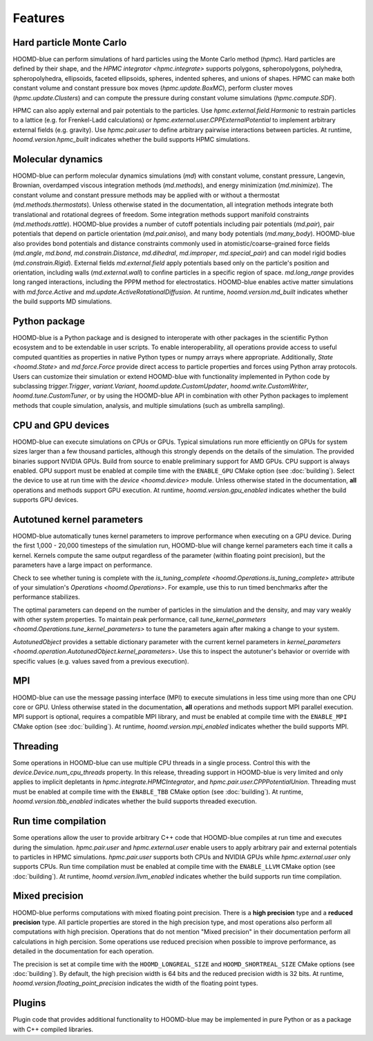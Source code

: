 .. Copyright (c) 2009-2024 The Regents of the University of Michigan.
.. Part of HOOMD-blue, released under the BSD 3-Clause License.

Features
========

Hard particle Monte Carlo
-------------------------

HOOMD-blue can perform simulations of hard particles using the Monte Carlo method (`hpmc`). Hard
particles are defined by their shape, and the `HPMC integrator <hpmc.integrate>` supports
polygons, spheropolygons, polyhedra, spheropolyhedra, ellipsoids, faceted ellipsoids, spheres,
indented spheres, and unions of shapes. HPMC can make both constant volume and constant pressure
box moves (`hpmc.update.BoxMC`), perform cluster moves (`hpmc.update.Clusters`)
and can compute the pressure during constant volume simulations (`hpmc.compute.SDF`).

HPMC can also apply external and pair potentials to the particles. Use
`hpmc.external.field.Harmonic` to restrain particles to a lattice (e.g. for Frenkel-Ladd
calculations) or `hpmc.external.user.CPPExternalPotential` to implement arbitrary external fields
(e.g. gravity). Use `hpmc.pair.user` to define arbitrary pairwise interactions between particles.
At runtime, `hoomd.version.hpmc_built` indicates whether the build supports HPMC simulations.

.. seealso::

    Tutorial: :doc:`tutorial/00-Introducing-HOOMD-blue/00-index`

Molecular dynamics
------------------

HOOMD-blue can perform molecular dynamics simulations (`md`) with constant volume, constant
pressure, Langevin, Brownian, overdamped viscous integration methods (`md.methods`), and energy
minimization (`md.minimize`). The constant volume and constant pressure methods may be applied with
or without a thermostat (`md.methods.thermostats`). Unless otherwise stated in the documentation,
all integration methods integrate both translational and rotational degrees of freedom. Some
integration methods support manifold constraints (`md.methods.rattle`). HOOMD-blue provides a number
of cutoff potentials including pair potentials (`md.pair`), pair potentials that depend on particle
orientation (`md.pair.aniso`), and many body potentials (`md.many_body`). HOOMD-blue also provides
bond potentials and distance constraints commonly used in atomistic/coarse-grained force fields
(`md.angle`, `md.bond`, `md.constrain.Distance`, `md.dihedral`, `md.improper`, `md.special_pair`)
and can model rigid bodies (`md.constrain.Rigid`). External fields `md.external.field` apply
potentials based only on the particle's position and orientation, including walls
(`md.external.wall`) to confine particles in a specific region of space. `md.long_range` provides
long ranged interactions, including the PPPM method for electrostatics. HOOMD-blue enables active
matter simulations with `md.force.Active` and `md.update.ActiveRotationalDiffusion`. At runtime,
`hoomd.version.md_built` indicates whether the build supports MD simulations.

.. seealso::

    Tutorial: :doc:`tutorial/01-Introducing-Molecular-Dynamics/00-index`

Python package
--------------

HOOMD-blue is a Python package and is designed to interoperate with other packages in the scientific
Python ecosystem and to be extendable in user scripts. To enable interoperability, all operations
provide access to useful computed quantities as properties in native Python types or numpy arrays
where appropriate. Additionally, `State <hoomd.State>` and `md.force.Force` provide direct access to
particle properties and forces using Python array protocols. Users can customize their simulation or
extend HOOMD-blue with functionality implemented in Python code by subclassing `trigger.Trigger`,
`variant.Variant`, `hoomd.update.CustomUpdater`, `hoomd.write.CustomWriter`,
`hoomd.tune.CustomTuner`, or by using the HOOMD-blue API in combination with other Python packages
to implement methods that couple simulation, analysis, and multiple simulations (such as umbrella
sampling).

.. seealso::

    Tutorial: :doc:`tutorial/04-Custom-Actions-In-Python/00-index`

CPU and GPU devices
-------------------

HOOMD-blue can execute simulations on CPUs or GPUs. Typical simulations run more efficiently on
GPUs for system sizes larger than a few thousand particles, although this strongly depends on the
details of the simulation. The provided binaries support NVIDIA GPUs. Build from source to enable
preliminary support for AMD GPUs. CPU support is always enabled. GPU support must be enabled at
compile time with the ``ENABLE_GPU`` CMake option (see :doc:`building`). Select the device to use at
run time with the `device <hoomd.device>` module. Unless otherwise stated in the documentation,
**all** operations and methods support GPU execution. At runtime, `hoomd.version.gpu_enabled` indicates
whether the build supports GPU devices.

Autotuned kernel parameters
---------------------------

HOOMD-blue automatically tunes kernel parameters to improve performance when executing on a GPU
device. During the first 1,000 - 20,000 timesteps of the simulation run, HOOMD-blue will change
kernel parameters each time it calls a kernel. Kernels compute the same output regardless of the
parameter (within floating point precision), but the parameters have a large impact on performance.

Check to see whether tuning is complete with the `is_tuning_complete
<hoomd.Operations.is_tuning_complete>` attribute of your simulation's `Operations
<hoomd.Operations>`. For example, use this to run timed benchmarks after the performance stabilizes.

The optimal parameters can depend on the number of particles in the simulation and the density, and
may vary weakly with other system properties. To maintain peak performance, call
`tune_kernel_parmeters <hoomd.Operations.tune_kernel_parameters>` to tune the parameters again after
making a change to your system.

`AutotunedObject` provides a settable dictionary parameter with the current kernel parameters in
`kernel_parameters <hoomd.operation.AutotunedObject.kernel_parameters>`. Use this to inspect the
autotuner's behavior or override with specific values (e.g. values saved from a previous execution).

MPI
---

HOOMD-blue can use the message passing interface (MPI) to execute simulations in less time using
more than one CPU core or GPU. Unless otherwise stated in the documentation, **all** operations and
methods support MPI parallel execution. MPI support is optional, requires a compatible MPI library,
and must be enabled at compile time with the ``ENABLE_MPI`` CMake option (see :doc:`building`).
At runtime, `hoomd.version.mpi_enabled` indicates whether the build supports MPI.

.. seealso::

    Tutorial: :doc:`tutorial/03-Parallel-Simulations-With-MPI/00-index`

Threading
---------

Some operations in HOOMD-blue can use multiple CPU threads in a single process. Control this with
the `device.Device.num_cpu_threads` property. In this release, threading support in HOOMD-blue is
very limited and only applies to implicit depletants in `hpmc.integrate.HPMCIntegrator`, and
`hpmc.pair.user.CPPPotentialUnion`. Threading must must be enabled at compile time with the
``ENABLE_TBB`` CMake option (see :doc:`building`). At runtime, `hoomd.version.tbb_enabled` indicates
whether the build supports threaded execution.

.. _Run time compilation:

Run time compilation
--------------------

Some operations allow the user to provide arbitrary C++ code that HOOMD-blue compiles at run time
and executes during the simulation. `hpmc.pair.user` and `hpmc.external.user` enable users to apply
arbitrary pair and external potentials to particles in HPMC simulations. `hpmc.pair.user`
supports both CPUs and NVIDIA GPUs while `hpmc.external.user` only supports CPUs. Run time
compilation must be enabled at compile time with the ``ENABLE_LLVM`` CMake option (see
:doc:`building`). At runtime, `hoomd.version.llvm_enabled` indicates whether the build supports run
time compilation.

Mixed precision
---------------

HOOMD-blue performs computations with mixed floating point precision. There is a **high precision**
type and a **reduced precision** type. All particle properties are stored in the high precision
type, and most operations also perform all computations with high precision. Operations that do not
mention "Mixed precision" in their documentation perform all calculations in high percision. Some
operations use reduced precision when possible to improve performance, as detailed in the
documentation for each operation.

The precision is set at compile time with the ``HOOMD_LONGREAL_SIZE`` and
``HOOMD_SHORTREAL_SIZE`` CMake options (see :doc:`building`). By default, the high precision
width is 64 bits and the reduced precision width is 32 bits. At runtime,
`hoomd.version.floating_point_precision` indicates the width of the floating point types.

Plugins
-------

Plugin code that provides additional functionality to HOOMD-blue may be implemented in pure Python
or as a package with C++ compiled libraries.

.. seealso::

    :doc:`components`
